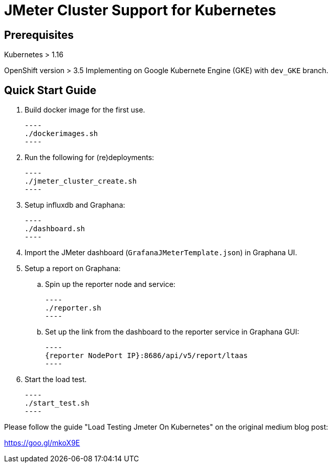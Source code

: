 = JMeter Cluster Support for Kubernetes

== Prerequisites

Kubernetes > 1.16

[.line-through]#OpenShift version > 3.5#
Implementing on Google Kubernete Engine (GKE) with `dev_GKE` branch.

== Quick Start Guide

. Build docker image for the first use.

    ----
    ./dockerimages.sh
    ----

. Run the following for (re)deployments:

    ----
    ./jmeter_cluster_create.sh
    ----

. Setup influxdb and Graphana:

    ----
    ./dashboard.sh
    ----

. Import the JMeter dashboard (`GrafanaJMeterTemplate.json`) in Graphana UI.

. Setup a report on Graphana:
    
    .. Spin up the reporter node and service:

    ----
    ./reporter.sh
    ----
    
    .. Set up the link from the dashboard to the reporter service in Graphana GUI:

    ----
    {reporter NodePort IP}:8686/api/v5/report/ltaas
    ----


. Start the load test.

    ----
    ./start_test.sh
    ----

Please follow the guide "Load Testing Jmeter On Kubernetes" on the original medium blog post:

https://goo.gl/mkoX9E

